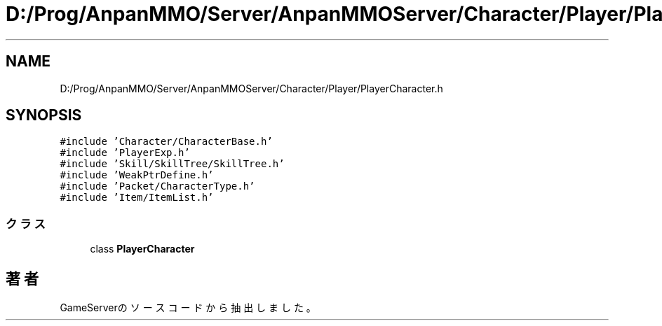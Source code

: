 .TH "D:/Prog/AnpanMMO/Server/AnpanMMOServer/Character/Player/PlayerCharacter.h" 3 "2018年12月20日(木)" "GameServer" \" -*- nroff -*-
.ad l
.nh
.SH NAME
D:/Prog/AnpanMMO/Server/AnpanMMOServer/Character/Player/PlayerCharacter.h
.SH SYNOPSIS
.br
.PP
\fC#include 'Character/CharacterBase\&.h'\fP
.br
\fC#include 'PlayerExp\&.h'\fP
.br
\fC#include 'Skill/SkillTree/SkillTree\&.h'\fP
.br
\fC#include 'WeakPtrDefine\&.h'\fP
.br
\fC#include 'Packet/CharacterType\&.h'\fP
.br
\fC#include 'Item/ItemList\&.h'\fP
.br

.SS "クラス"

.in +1c
.ti -1c
.RI "class \fBPlayerCharacter\fP"
.br
.in -1c
.SH "著者"
.PP 
 GameServerのソースコードから抽出しました。
